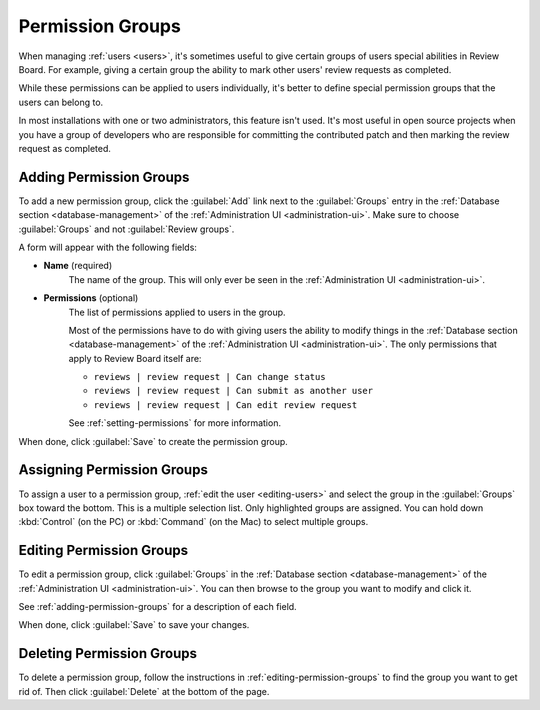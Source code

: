 .. _permission-groups:

=================
Permission Groups
=================

When managing :ref:`users <users>`, it's sometimes useful to give certain
groups of users special abilities in Review Board. For example, giving a
certain group the ability to mark other users' review requests as completed.

While these permissions can be applied to users individually, it's better to
define special permission groups that the users can belong to.

In most installations with one or two administrators, this feature isn't used.
It's most useful in open source projects when you have a group of developers
who are responsible for committing the contributed patch and then marking the
review request as completed.


.. _adding-permission-groups:

Adding Permission Groups
========================

To add a new permission group, click the :guilabel:`Add` link next to the
:guilabel:`Groups` entry in the :ref:`Database section <database-management>`
of the :ref:`Administration UI <administration-ui>`. Make sure to choose
:guilabel:`Groups` and not :guilabel:`Review groups`.

A form will appear with the following fields:

* **Name** (required)
    The name of the group. This will only ever be seen in the
    :ref:`Administration UI <administration-ui>`.

* **Permissions** (optional)
    The list of permissions applied to users in the group.

    Most of the permissions have to do with giving users the ability to modify
    things in the
    :ref:`Database section <database-management>` of the
    :ref:`Administration UI <administration-ui>`. The only
    permissions that apply to Review Board itself are:

    * ``reviews | review request | Can change status``
    * ``reviews | review request | Can submit as another user``
    * ``reviews | review request | Can edit review request``

    See :ref:`setting-permissions` for more information.

When done, click :guilabel:`Save` to create the permission group.


Assigning Permission Groups
===========================

To assign a user to a permission group, :ref:`edit the user <editing-users>`
and select the group in the :guilabel:`Groups` box toward the bottom. This is
a multiple selection list. Only highlighted groups are assigned. You can hold
down :kbd:`Control` (on the PC) or :kbd:`Command` (on the Mac) to select
multiple groups.


.. _editing-permission-groups:

Editing Permission Groups
=========================

To edit a permission group, click :guilabel:`Groups` in the
:ref:`Database section <database-management>` of the
:ref:`Administration UI <administration-ui>`. You can then browse to the group
you want to modify and click it.

See :ref:`adding-permission-groups` for a description of each field.

When done, click :guilabel:`Save` to save your changes.


Deleting Permission Groups
==========================

To delete a permission group, follow the instructions in
:ref:`editing-permission-groups` to find the group you want to get rid of.
Then click :guilabel:`Delete` at the bottom of the page.
